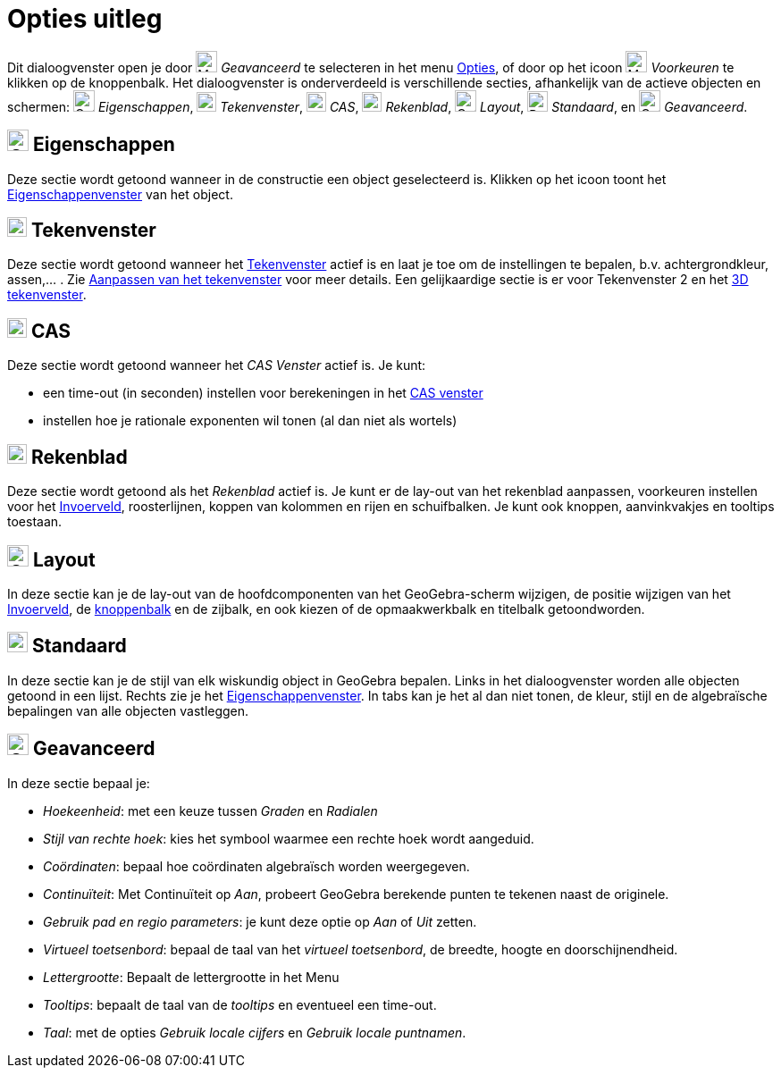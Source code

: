 = Opties uitleg
:page-en: Settings_Dialog
ifdef::env-github[:imagesdir: /nl/modules/ROOT/assets/images]

Dit dialoogvenster open je door image:Menu_Properties_Gear.png[Menu Properties Gear.png,width=24,height=24]
_Geavanceerd_ te selecteren in het menu xref:/Opties_Menu.adoc[Opties], of door op het icoon
image:Menu_Properties_Gear.png[Menu Properties Gear.png,width=24,height=24] _Voorkeuren_ te klikken op de knoppenbalk.
Het dialoogvenster is onderverdeeld is verschillende secties, afhankelijk van de actieve objecten en schermen:
image:Options-objects24.png[Options-objects24.png,width=24,height=24] _Eigenschappen_,
image:View-graphics24.png[View-graphics24.png,width=22,height=22] _Tekenvenster_,
image:View-cas24.png[View-cas24.png,width=22,height=22] _CAS_,
image:View-spreadsheet24.png[View-spreadsheet24.png,width=22,height=22] _Rekenblad_,
image:Options-layout24.png[Options-layout24.png,width=24,height=24] _Layout_, image:Properties_defaults_3.png[Properties
defaults 3.png,width=23,height=23] _Standaard_, en
image:Options-advanced24.png[Options-advanced24.png,width=24,height=24] _Geavanceerd_.

== image:Options-objects24.png[Options-objects24.png,width=24,height=24] Eigenschappen

Deze sectie wordt getoond wanneer in de constructie een object geselecteerd is. Klikken op het icoon toont het
xref:/Eigenschappen_dialoogvenster.adoc[Eigenschappenvenster] van het object.

== image:View-graphics24.png[View-graphics24.png,width=22,height=22] Tekenvenster

Deze sectie wordt getoond wanneer het xref:/Tekenvenster.adoc[Tekenvenster] actief is en laat je toe om de instellingen
te bepalen, b.v. achtergrondkleur, assen,... . Zie xref:/Aanpassen_van_het_tekenvenster.adoc[Aanpassen van het
tekenvenster] voor meer details. Een gelijkaardige sectie is er voor Tekenvenster 2 en het xref:/3D_tekenvenster.adoc[3D
tekenvenster].

== image:View-cas24.png[View-cas24.png,width=22,height=22] CAS

Deze sectie wordt getoond wanneer het _CAS Venster_ actief is. Je kunt:

* een time-out (in seconden) instellen voor berekeningen in het xref:/CAS_venster.adoc[CAS venster]
* instellen hoe je rationale exponenten wil tonen (al dan niet als wortels)

== image:View-spreadsheet24.png[View-spreadsheet24.png,width=22,height=22] Rekenblad

Deze sectie wordt getoond als het _Rekenblad_ actief is. Je kunt er de lay-out van het rekenblad aanpassen, voorkeuren
instellen voor het xref:/Invoerveld.adoc[Invoerveld], roosterlijnen, koppen van kolommen en rijen en schuifbalken. Je
kunt ook knoppen, aanvinkvakjes en tooltips toestaan.

== image:Options-layout24.png[Options-layout24.png,width=24,height=24] Layout

In deze sectie kan je de lay-out van de hoofdcomponenten van het GeoGebra-scherm wijzigen, de positie wijzigen van het
xref:/Invoerveld.adoc[Invoerveld], de xref:/Knoppenbalk.adoc[knoppenbalk] en de zijbalk, en ook kiezen of de
opmaakwerkbalk en titelbalk getoondworden.

== image:Properties_defaults_3.png[Properties defaults 3.png,width=23,height=23] Standaard

In deze sectie kan je de stijl van elk wiskundig object in GeoGebra bepalen. Links in het dialoogvenster worden alle
objecten getoond in een lijst. Rechts zie je het xref:/Eigenschappen_dialoogvenster.adoc[Eigenschappenvenster]. In tabs
kan je het al dan niet tonen, de kleur, stijl en de algebraïsche bepalingen van alle objecten vastleggen.

== image:Options-advanced24.png[Options-advanced24.png,width=24,height=24] Geavanceerd

In deze sectie bepaal je:

* _Hoekeenheid_: met een keuze tussen _Graden_ en _Radialen_
* _Stijl van rechte hoek_: kies het symbool waarmee een rechte hoek wordt aangeduid.
* _Coördinaten_: bepaal hoe coördinaten algebraïsch worden weergegeven.
* _Continuïteit_: Met Continuïteit op _Aan_, probeert GeoGebra berekende punten te tekenen naast de originele.
* _Gebruik pad en regio parameters_: je kunt deze optie op _Aan_ of _Uit_ zetten.
* _Virtueel toetsenbord_: bepaal de taal van het _virtueel toetsenbord_, de breedte, hoogte en doorschijnendheid.
* _Lettergrootte_: Bepaalt de lettergrootte in het Menu
* _Tooltips_: bepaalt de taal van de _tooltips_ en eventueel een time-out.
* _Taal_: met de opties _Gebruik locale cijfers_ en _Gebruik locale puntnamen_.
